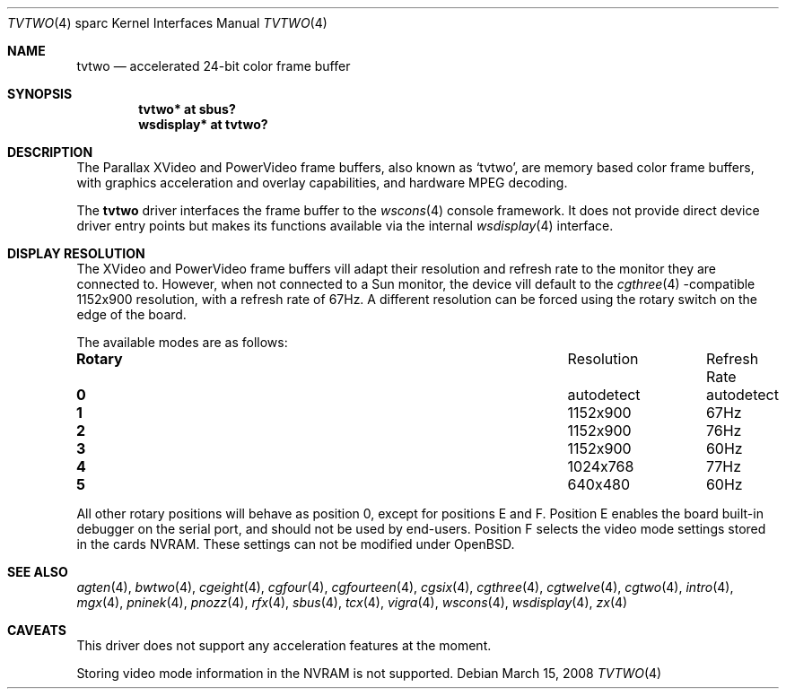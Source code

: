 .\"	$OpenBSD: tvtwo.4,v 1.14 2008/03/15 15:16:40 miod Exp $
.\" Copyright (c) 2003 Miodrag Vallat.  All rights reserved.
.\"
.\" Redistribution and use in source and binary forms, with or without
.\" modification, are permitted provided that the following conditions
.\" are met:
.\" 1. Redistributions of source code must retain the above copyright
.\"    notice, this list of conditions and the following disclaimer.
.\" 2. Redistributions in binary form must reproduce the above copyright
.\"    notice, this list of conditions and the following disclaimer in the
.\"    documentation and/or other materials provided with the distribution.
.\"
.\" THIS SOFTWARE IS PROVIDED BY THE AUTHOR ``AS IS'' AND ANY EXPRESS OR
.\" IMPLIED WARRANTIES, INCLUDING, BUT NOT LIMITED TO, THE IMPLIED
.\" WARRANTIES OF MERCHANTABILITY AND FITNESS FOR A PARTICULAR PURPOSE ARE
.\" DISCLAIMED.  IN NO EVENT SHALL THE AUTHOR BE LIABLE FOR ANY DIRECT,
.\" INDIRECT, INCIDENTAL, SPECIAL, EXEMPLARY, OR CONSEQUENTIAL DAMAGES
.\" (INCLUDING, BUT NOT LIMITED TO, PROCUREMENT OF SUBSTITUTE GOODS OR
.\" SERVICES; LOSS OF USE, DATA, OR PROFITS; OR BUSINESS INTERRUPTION)
.\" HOWEVER CAUSED AND ON ANY THEORY OF LIABILITY, WHETHER IN CONTRACT,
.\" STRICT LIABILITY, OR TORT (INCLUDING NEGLIGENCE OR OTHERWISE) ARISING IN
.\" ANY WAY OUT OF THE USE OF THIS SOFTWARE, EVEN IF ADVISED OF THE
.\" POSSIBILITY OF SUCH DAMAGE.
.\"
.Dd $Mdocdate: March 15 2008 $
.Dt TVTWO 4 sparc
.Os
.Sh NAME
.Nm tvtwo
.Nd accelerated 24-bit color frame buffer
.Sh SYNOPSIS
.Cd "tvtwo* at sbus?"
.Cd "wsdisplay* at tvtwo?"
.Sh DESCRIPTION
The Parallax XVideo and PowerVideo frame buffers, also known as
.Sq tvtwo ,
are memory based color frame buffers, with graphics acceleration
and overlay capabilities, and hardware MPEG decoding.
.Pp
The
.Nm
driver interfaces the frame buffer to the
.Xr wscons 4
console framework.
It does not provide direct device driver entry points
but makes its functions available via the internal
.Xr wsdisplay 4
interface.
.Sh DISPLAY RESOLUTION
The XVideo and PowerVideo frame buffers vill adapt their resolution and
refresh rate to the monitor they are connected to.
However, when not connected to a Sun monitor, the device vill default to the
.Xr cgthree 4 -compatible
1152x900 resolution, with a refresh rate of 67Hz.
A different resolution can be forced using the rotary switch on the edge
of the board.
.Pp
The available modes are as follows:
.Bl -column "Rotary" "Resolution" "Refresh Rate"
.It Li Rotary Ta Resolution Ta "Refresh Rate"
.\" .It " "
.It Li 0 Ta autodetect Ta autodetect
.It Li 1 Ta 1152x900 Ta 67Hz
.It Li 2 Ta 1152x900 Ta 76Hz
.It Li 3 Ta 1152x900 Ta 60Hz
.It Li 4 Ta 1024x768 Ta 77Hz
.It Li 5 Ta 640x480 Ta 60Hz
.El
.Pp
All other rotary positions will behave as position 0, except for positions
E and F.
Position E enables the board built-in debugger on the serial port, and
should not be used by end-users.
Position F selects the video mode settings stored in the cards NVRAM.
These settings can not be modified under
.Ox .
.Sh SEE ALSO
.Xr agten 4 ,
.Xr bwtwo 4 ,
.Xr cgeight 4 ,
.Xr cgfour 4 ,
.Xr cgfourteen 4 ,
.Xr cgsix 4 ,
.Xr cgthree 4 ,
.Xr cgtwelve 4 ,
.Xr cgtwo 4 ,
.Xr intro 4 ,
.Xr mgx 4 ,
.Xr pninek 4 ,
.Xr pnozz 4 ,
.Xr rfx 4 ,
.Xr sbus 4 ,
.Xr tcx 4 ,
.Xr vigra 4 ,
.Xr wscons 4 ,
.Xr wsdisplay 4 ,
.Xr zx 4
.Sh CAVEATS
This driver does not support any acceleration features at the moment.
.Pp
Storing video mode information in the NVRAM is not supported.
